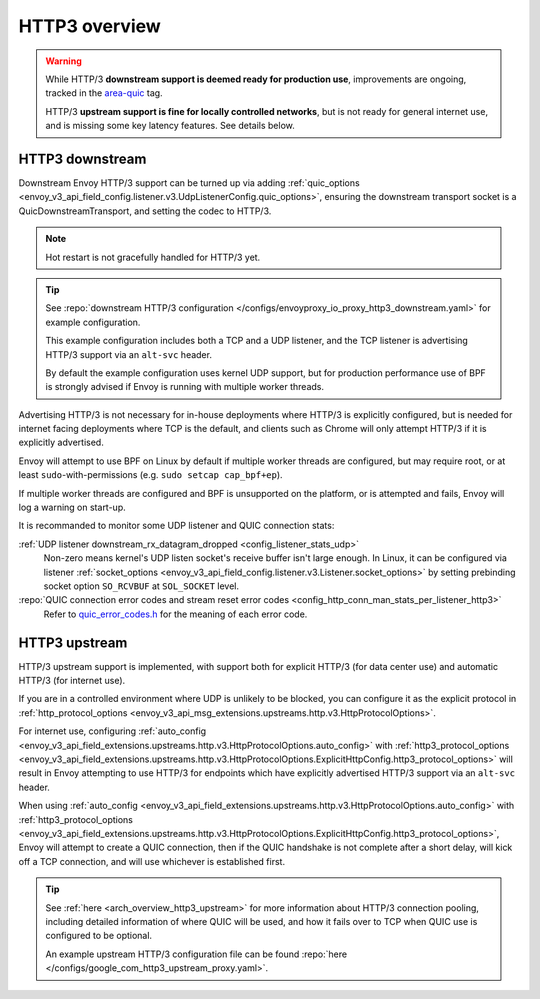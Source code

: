 .. _arch_overview_http3:

HTTP3 overview
==============

.. warning::

  While HTTP/3 **downstream support is deemed ready for production use**, improvements are ongoing,
  tracked in the `area-quic <https://github.com/envoyproxy/envoy/labels/area%2Fquic>`_ tag.

  HTTP/3 **upstream support is fine for locally controlled networks**, but is not ready for
  general internet use, and is missing some key latency features. See details below.


HTTP3 downstream
----------------

Downstream Envoy HTTP/3 support can be turned up via adding
:ref:`quic_options <envoy_v3_api_field_config.listener.v3.UdpListenerConfig.quic_options>`,
ensuring the downstream transport socket is a QuicDownstreamTransport, and setting the codec
to HTTP/3.

.. note::
   Hot restart is not gracefully handled for HTTP/3 yet.

.. tip::

   See :repo:`downstream HTTP/3 configuration </configs/envoyproxy_io_proxy_http3_downstream.yaml>`
   for example configuration.

   This example configuration includes both a TCP and a UDP listener, and the TCP
   listener is advertising HTTP/3 support via an ``alt-svc`` header.

   By default the example configuration uses kernel UDP support, but for production performance use of
   BPF is strongly advised if Envoy is running with multiple worker threads.

Advertising HTTP/3 is not necessary for in-house deployments where HTTP/3 is explicitly configured,
but is needed for internet facing deployments where TCP is the default, and clients such as Chrome
will only attempt HTTP/3 if it is explicitly advertised.

Envoy will attempt to use BPF on Linux by default if multiple worker threads are configured,
but may require root, or at least ``sudo``-with-permissions (e.g. ``sudo setcap cap_bpf+ep``).

If multiple worker threads are configured and BPF is unsupported on the platform, or is attempted and fails,
Envoy will log a warning on start-up.

It is recommanded to monitor some UDP listener and QUIC connection stats:

:ref:`UDP listener downstream_rx_datagram_dropped <config_listener_stats_udp>`
    Non-zero means kernel's UDP listen socket's receive buffer isn't large enough. In Linux,
    it can be configured via listener :ref:`socket_options <envoy_v3_api_field_config.listener.v3.Listener.socket_options>`
    by setting prebinding socket option ``SO_RCVBUF`` at ``SOL_SOCKET`` level.
:repo:`QUIC connection error codes and stream reset error codes <config_http_conn_man_stats_per_listener_http3>`
    Refer to `quic_error_codes.h <https://github.com/google/quiche/blob/main/quiche/quic/core/quic_error_codes.h>`_
    for the meaning of each error code.

HTTP3 upstream
--------------

HTTP/3 upstream support is implemented, with support both for explicit HTTP/3 (for data center use) and
automatic HTTP/3 (for internet use).

If you are in a controlled environment where UDP is unlikely to be blocked, you can configure it as the
explicit protocol in :ref:`http_protocol_options <envoy_v3_api_msg_extensions.upstreams.http.v3.HttpProtocolOptions>`.

For internet use, configuring :ref:`auto_config <envoy_v3_api_field_extensions.upstreams.http.v3.HttpProtocolOptions.auto_config>`
with :ref:`http3_protocol_options <envoy_v3_api_field_extensions.upstreams.http.v3.HttpProtocolOptions.ExplicitHttpConfig.http3_protocol_options>`
will result in Envoy attempting to use HTTP/3 for endpoints which have explicitly advertised HTTP/3 support
via an ``alt-svc`` header.

When using :ref:`auto_config <envoy_v3_api_field_extensions.upstreams.http.v3.HttpProtocolOptions.auto_config>`
with :ref:`http3_protocol_options <envoy_v3_api_field_extensions.upstreams.http.v3.HttpProtocolOptions.ExplicitHttpConfig.http3_protocol_options>`,
Envoy will attempt to create a QUIC connection, then if the QUIC handshake is not complete after a short delay,
will kick off a TCP connection, and will use whichever is established first.

.. tip::
   See :ref:`here <arch_overview_http3_upstream>` for more information about HTTP/3 connection pooling, including
   detailed information of where QUIC will be used, and how it fails over to TCP when QUIC use is configured to be optional.

   An example upstream HTTP/3 configuration file can be found :repo:`here </configs/google_com_http3_upstream_proxy.yaml>`.
